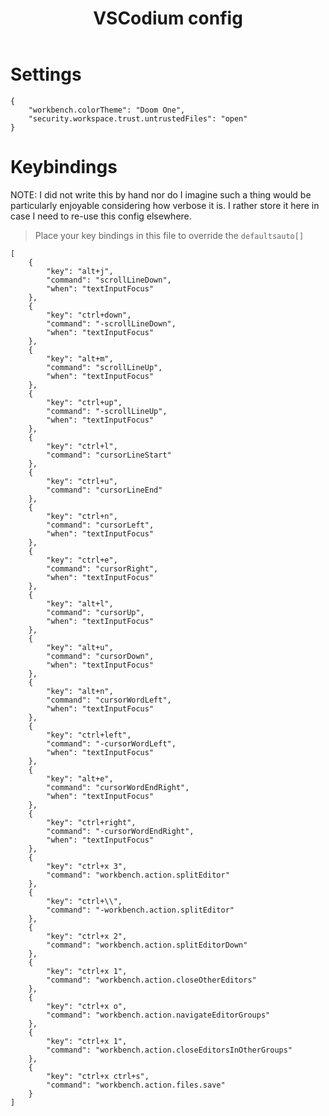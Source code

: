 #+title: VSCodium config

* Settings
#+begin_src json header-args :tangle ~/.config/VSCodium/User/settings.json
{
    "workbench.colorTheme": "Doom One",
    "security.workspace.trust.untrustedFiles": "open"
}
#+end_src

* Keybindings
NOTE: I did not write this by hand nor do I imagine such a thing would be particularly enjoyable considering how verbose it is. I rather store it here in case I need to re-use this config elsewhere.

#+begin_quote
Place your key bindings in this file to override the =defaultsauto[]=
#+end_quote
#+begin_src json header-args :tangle ~/.config/VSCodium/keybindings.json
[
    {
        "key": "alt+j",
        "command": "scrollLineDown",
        "when": "textInputFocus"
    },
    {
        "key": "ctrl+down",
        "command": "-scrollLineDown",
        "when": "textInputFocus"
    },
    {
        "key": "alt+m",
        "command": "scrollLineUp",
        "when": "textInputFocus"
    },
    {
        "key": "ctrl+up",
        "command": "-scrollLineUp",
        "when": "textInputFocus"
    },
    {
        "key": "ctrl+l",
        "command": "cursorLineStart"
    },
    {
        "key": "ctrl+u",
        "command": "cursorLineEnd"
    },
    {
        "key": "ctrl+n",
        "command": "cursorLeft",
        "when": "textInputFocus"
    },
    {
        "key": "ctrl+e",
        "command": "cursorRight",
        "when": "textInputFocus"
    },
    {
        "key": "alt+l",
        "command": "cursorUp",
        "when": "textInputFocus"
    },
    {
        "key": "alt+u",
        "command": "cursorDown",
        "when": "textInputFocus"
    },
    {
        "key": "alt+n",
        "command": "cursorWordLeft",
        "when": "textInputFocus"
    },
    {
        "key": "ctrl+left",
        "command": "-cursorWordLeft",
        "when": "textInputFocus"
    },
    {
        "key": "alt+e",
        "command": "cursorWordEndRight",
        "when": "textInputFocus"
    },
    {
        "key": "ctrl+right",
        "command": "-cursorWordEndRight",
        "when": "textInputFocus"
    },
    {
        "key": "ctrl+x 3",
        "command": "workbench.action.splitEditor"
    },
    {
        "key": "ctrl+\\",
        "command": "-workbench.action.splitEditor"
    },
    {
        "key": "ctrl+x 2",
        "command": "workbench.action.splitEditorDown"
    },
    {
        "key": "ctrl+x 1",
        "command": "workbench.action.closeOtherEditors"
    },
    {
        "key": "ctrl+x o",
        "command": "workbench.action.navigateEditorGroups"
    },
    {
        "key": "ctrl+x 1",
        "command": "workbench.action.closeEditorsInOtherGroups"
    },
    {
        "key": "ctrl+x ctrl+s",
        "command": "workbench.action.files.save"
    }
]

#+end_src
